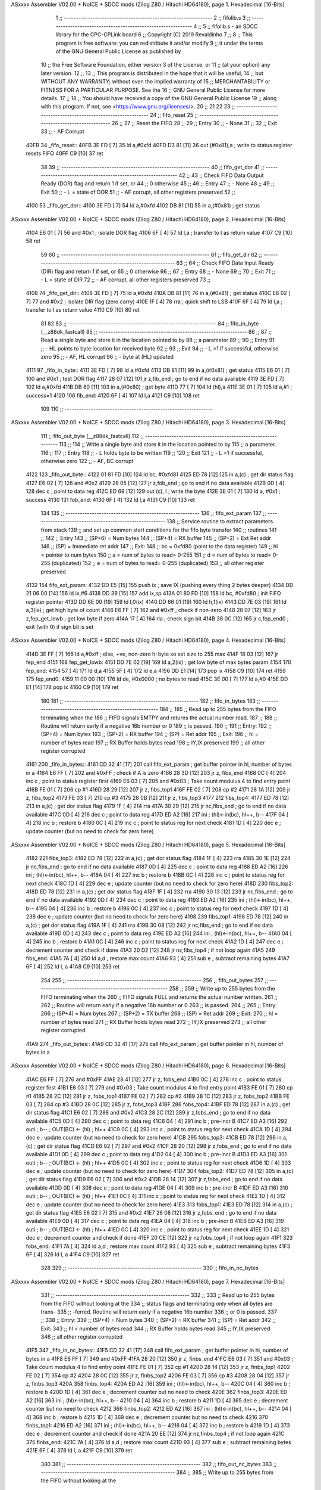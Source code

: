 ASxxxx Assembler V02.00 + NoICE + SDCC mods  (Zilog Z80 / Hitachi HD64180), page 1.
Hexadecimal [16-Bits]



                              1         ;; --------------------------------------------------------------
                              2         ;; fifolib.s
                              3         ;; --------------------------------------------------------------
                              4         ;;
                              5 	;; fifolib.s - an SDCC library for the CPC-CPLink board
                              6 	;; Copyright (C) 2019  Revaldinho
                              7 	;;
                              8 	;; This program is free software: you can redistribute it and/or modify
                              9 	;; it under the terms of the GNU General Public License as published by
                             10 	;; the Free Software Foundation, either version 3 of the License, or
                             11 	;; (at your option) any later version.
                             12 	;;
                             13 	;; This program is distributed in the hope that it will be useful,
                             14 	;; but WITHOUT ANY WARRANTY; without even the implied warranty of
                             15 	;; MERCHANTABILITY or FITNESS FOR A PARTICULAR PURPOSE.  See the
                             16 	;; GNU General Public License for more details.
                             17 	;;
                             18 	;; You should have received a copy of the GNU General Public License
                             19 	;; along with this program.  If not, see <https://www.gnu.org/licenses/>.
                             20         ;;
                             21 
                             22 
                             23 	;; --------------------------------------------------------------
                             24 	;; fifo_reset
                             25 	;; --------------------------------------------------------------
                             26 	;;
                             27 	;; Reset the FIFO
                             28 	;;
                             29 	;; Entry
                             30 	;; - None
                             31 	;;
                             32 	;; Exit
                             33 	;; - AF Corrupt
   40FB                      34 _fifo_reset::
   40FB 3E FD         [ 7]   35         ld   a,#0xfd
   40FD D3 81         [11]   36         out  (#0x81),a        	; write to status register resets FIFO
   40FF C9            [10]   37         ret
                             38 
                             39 	;; --------------------------------------------------------------
                             40 	;; fifo_get_dor
                             41 	;; --------------------------------------------------------------
                             42 	;;
                             43 	;; Check FIFO Data Output Ready (DOR) flag and return 1 if set, or
                             44         ;; 0 otherwise
                             45 	;;
                             46 	;; Entry
                             47 	;; - None
                             48 	;;
                             49 	;; Exit
                             50 	;; - L = state of DOR
                             51 	;; - AF corrupt, all other registers preserved
                             52         ;; 
   4100                      53 _fifo_get_dor::
   4100 3E FD         [ 7]   54         ld   a,#0xfd
   4102 DB 81         [11]   55         in   a,(#0x81)         	; get status
ASxxxx Assembler V02.00 + NoICE + SDCC mods  (Zilog Z80 / Hitachi HD64180), page 2.
Hexadecimal [16-Bits]



   4104 E6 01         [ 7]   56         and  #0x1              	; isolate DOR flag
   4106 6F            [ 4]   57         ld   l,a                ; transfer to l as return value
   4107 C9            [10]   58         ret
                             59 
                             60 	;; --------------------------------------------------------------
                             61 	;; fifo_get_dir
                             62 	;; --------------------------------------------------------------
                             63 	;;
                             64 	;; Check FIFO Data Input Ready (DIR) flag and return 1 if set, or
                             65         ;; 0 otherwise
                             66 	;;
                             67 	;; Entry
                             68 	;; - None
                             69 	;;
                             70 	;; Exit
                             71 	;; - L = state of DIR
                             72 	;; - AF corrupt, all other registers preserved
                             73         ;; 
   4108                      74 _fifo_get_dir::
   4108 3E FD         [ 7]   75         ld   a,#0xfd
   410A DB 81         [11]   76         in   a,(#0x81)         	; get status
   410C E6 02         [ 7]   77         and  #0x2              	; isolate DIR flag (zero carry)
   410E 1F            [ 4]   78         rra                     ; quick shift to LSB
   410F 6F            [ 4]   79         ld   l,a                ; transfer to l as return value
   4110 C9            [10]   80         ret
                             81         
                             82         
                             83 	;; --------------------------------------------------------------
                             84 	;; fifo_in_byte    (__z88dk_fastcall)
                             85 	;; --------------------------------------------------------------
                             86 	;;
                             87 	;; Read a single byte and store it in the location pointed to by
                             88 	;; a parameter
                             89 	;;
                             90 	;; Entry
                             91 	;; - HL points to byte location for received byte
                             92 	;;
                             93 	;; Exit
                             94 	;; - L =1 if successful, otherwise zero
                             95 	;; - AF, HL corrupt
                             96 	;; - byte at (HL) updated
   4111                      97 _fifo_in_byte::
   4111 3E FD         [ 7]   98         ld   a,#0xfd
   4113 DB 81         [11]   99         in   a,(#0x81)         	; get status
   4115 E6 01         [ 7]  100         and  #0x1              	; test DOR flag
   4117 28 07         [12]  101         jr   z,fib_end       	; go to end if no data available
   4119 3E FD         [ 7]  102         ld   a,#0xfd
   411B DB 80         [11]  103         in   a,(#0x80)         	; get byte
   411D 77            [ 7]  104 	ld   (hl),a
   411E 3E 01         [ 7]  105         ld   a,#1               ; success=1
   4120                     106 fib_end:
   4120 6F            [ 4]  107         ld   l,a
   4121 C9            [10]  108         ret
                            109 
                            110 	;; --------------------------------------------------------------
ASxxxx Assembler V02.00 + NoICE + SDCC mods  (Zilog Z80 / Hitachi HD64180), page 3.
Hexadecimal [16-Bits]



                            111 	;; fifo_out_byte    (__z88dk_fastcall)
                            112 	;; --------------------------------------------------------------
                            113 	;;
                            114 	;; Write a single byte and store it in the location pointed to by
                            115 	;; a parameter.
                            116 	;;
                            117 	;; Entry
                            118 	;; - L holds byte to be written
                            119 	;;
                            120 	;; Exit
                            121 	;; - L =1 if successful, otherwise zero
                            122 	;; - AF, BC corrupt
   4122                     123 _fifo_out_byte::
   4122 01 81 FD      [10]  124         ld   bc, #0xfd81
   4125 ED 78         [12]  125         in   a,(c)         	; get dir status flag
   4127 E6 02         [ 7]  126         and  #0x2
   4129 28 05         [12]  127         jr   z,fob_end          ; go to end if no data available
   412B 0D            [ 4]  128         dec c			; point to data reg
   412C ED 69         [12]  129         out (c), l              ; write the byte
   412E 3E 01         [ 7]  130         ld   a, #0x1           	; success
   4130                     131 fob_end:
   4130 6F            [ 4]  132         ld   l,a
   4131 C9            [10]  133         ret
                            134 
                            135 	;; --------------------------------------------------------
                            136 	;; fifo_ext_param
                            137 	;; --------------------------------------------------------
                            138         ;; Service routine to extract parameters from stack
                            139         ;; and set up common start conditions for the fifo byte transfer
                            140         ;; routines
                            141         ;;
                            142         ;; Entry
                            143 	;;  (SP+6) = Num bytes
                            144 	;;  (SP+4) = RX buffer
                            145 	;;  (SP+2) = Ext Ret addr
                            146         ;;  (SP)   = Immediate ret addr
                            147 	;; Exit:
                            148         ;;  bc     = 0xfd80 (point to the data register)
                            149 	;;  hl     = pointer to num bytes
                            150 	;;   a     = num of bytes to read= 0-255
                            151         ;;   d     = num of bytes to read= 0-255 (duplicated)
                            152         ;;   e     = num of bytes to read= 0-255 (duplicated)
                            153 	;;  all other register preserved
   4132                     154 fifo_ext_param:
   4132 DD E5         [15]  155         push ix                 ; save IX (pushing every thing 2 bytes deeper)
   4134 DD 21 06 00   [14]  156         ld   ix,#6
   4138 DD 39         [15]  157         add  ix,sp
   413A 01 80 FD      [10]  158         ld   bc, #0xfd80        ; init FIFO register pointer
   413D DD 6E 00      [19]  159         ld   l,0(ix)
   4140 DD 66 01      [19]  160         ld   h,1(ix)
   4143 DD 7E 03      [19]  161         ld   a,3(ix)            ; get high byte of count
   4146 E6 FF         [ 7]  162         and  #0xff              ; check if non-zero
   4148 28 07         [12]  163         jr   z,fep_get_lowb     ; get low byte if zero
   414A 17            [ 4]  164         rla                     ; check sign bit
   414B 38 0C         [12]  165         jr   c,fep_end0         ; exit (with 0) if sign bit is set
ASxxxx Assembler V02.00 + NoICE + SDCC mods  (Zilog Z80 / Hitachi HD64180), page 4.
Hexadecimal [16-Bits]



   414D 3E FF         [ 7]  166         ld   a,#0xff            ; else, +ve, non-zero hi byte so set size to 255 max
   414F 18 03         [12]  167         jr   fep_end
   4151                     168 fep_get_lowb:
   4151 DD 7E 02      [19]  169         ld   a,2(ix)            ; get low byte of max bytes param
   4154                     170 fep_end:
   4154 57            [ 4]  171         ld   d,a
   4155 5F            [ 4]  172         ld   e,a
   4156 DD E1         [14]  173         pop  ix
   4158 C9            [10]  174         ret
   4159                     175 fep_end0:
   4159 11 00 00      [10]  176         ld   de, #0x0000        ; no bytes to read
   415C 3E 00         [ 7]  177         ld   a,#0
   415E DD E1         [14]  178         pop  ix
   4160 C9            [10]  179         ret
                            180 
                            181 	;; --------------------------------------------------------
                            182 	;; fifo_in_bytes
                            183 	;; --------------------------------------------------------
                            184 	;;
                            185 	;; Read up to 255 bytes from the FIFO terminating when the
                            186 	;; FIFO signals EMTPY and returns the actual number read.
                            187 	;;
                            188 	;; Routine will return early if a negative 16b number or 0
                            189 	;; is passed.
                            190 	;;
                            191 	;; Entry:
                            192 	;;  (SP+4) = Num bytes
                            193 	;;  (SP+2) = RX buffer
                            194 	;;  (SP)   = Ret addr
                            195 	;; Exit:
                            196 	;;  hl     = number of bytes read
                            197 	;;  RX Buffer holds bytes read
                            198 	;;  IY,IX preserved
                            199 	;;  all other register corrupted
   4161                     200 _fifo_in_bytes::
   4161 CD 32 41      [17]  201         call fifo_ext_param     ; get buffer pointer in hl, number of bytes in a
   4164 E6 FF         [ 7]  202         and  #0xFF              ; check if A is zero
   4166 28 3D         [12]  203         jr   z, fibs_end
   4168 0C            [ 4]  204         inc  c                  ; point to status register first
   4169 E6 03         [ 7]  205         and  #0x03              ; Take count modulus 4 to find entry point
   416B FE 01         [ 7]  206         cp   #1
   416D 28 29         [12]  207         jr   z, fibs_top1
   416F FE 02         [ 7]  208         cp   #2
   4171 28 1A         [12]  209         jr   z, fibs_top2
   4173 FE 03         [ 7]  210         cp   #3
   4175 28 0B         [12]  211         jr   z, fibs_top3
   4177                     212 fibs_top4:
   4177 ED 78         [12]  213         in   a,(c)              ; get dor status flag
   4179 1F            [ 4]  214         rra
   417A 30 29         [12]  215         jr   nc,fibs_end  	; go to end if no data available
   417C 0D            [ 4]  216         dec  c            	; point to data reg
   417D ED A2         [16]  217         ini               	; (hl)<-in(bc), hl++, b--
   417F 04            [ 4]  218         inc  b            	; restore b
   4180 0C            [ 4]  219         inc  c            	; point to status reg for next check
   4181 1D            [ 4]  220         dec  e            	; update counter (but no need to check for zero here)
ASxxxx Assembler V02.00 + NoICE + SDCC mods  (Zilog Z80 / Hitachi HD64180), page 5.
Hexadecimal [16-Bits]



   4182                     221 fibs_top3:
   4182 ED 78         [12]  222         in   a,(c)              ; get dor status flag
   4184 1F            [ 4]  223         rra
   4185 30 1E         [12]  224         jr   nc,fibs_end  	; go to end if no data available
   4187 0D            [ 4]  225         dec  c            	; point to data reg
   4188 ED A2         [16]  226         ini               	; (hl)<-in(bc), hl++, b--
   418A 04            [ 4]  227         inc  b            	; restore b
   418B 0C            [ 4]  228         inc  c            	; point to status reg for next check
   418C 1D            [ 4]  229         dec  e            	; update counter (but no need to check for zero here)
   418D                     230 fibs_top2:
   418D ED 78         [12]  231         in   a,(c)              ; get dor status flag
   418F 1F            [ 4]  232         rra
   4190 30 13         [12]  233         jr   nc,fibs_end  	; go to end if no data available
   4192 0D            [ 4]  234         dec  c            	; point to data reg
   4193 ED A2         [16]  235         ini               	; (hl)<-in(bc), hl++, b--
   4195 04            [ 4]  236         inc  b            	; restore b
   4196 0C            [ 4]  237         inc  c            	; point to status reg for next check
   4197 1D            [ 4]  238         dec  e            	; update counter (but no need to check for zero here)
   4198                     239 fibs_top1:
   4198 ED 78         [12]  240         in   a,(c)        	; get dor status flag
   419A 1F            [ 4]  241         rra
   419B 30 08         [12]  242         jr   nc,fibs_end  	; go to end if no data available
   419D 0D            [ 4]  243         dec  c            	; point to data reg
   419E ED A2         [16]  244         ini               	; (hl)<-in(bc), hl++, b--
   41A0 04            [ 4]  245         inc  b            	; restore b
   41A1 0C            [ 4]  246         inc  c            	; point to status reg for next check
   41A2 1D            [ 4]  247         dec  e            	; decrement counter and check if done
   41A3 20 D2         [12]  248         jr   nz,fibs_top4 	; if not loop again
   41A5                     249 fibs_end:
   41A5 7A            [ 4]  250         ld   a,d          	; restore max count
   41A6 93            [ 4]  251         sub  e            	; subtract remaining bytes
   41A7 6F            [ 4]  252         ld   l, a
   41A8 C9            [10]  253         ret
                            254 
                            255 	;; --------------------------------------------------------
                            256 	;; fifo_out_bytes
                            257 	;; --------------------------------------------------------
                            258 	;;
                            259 	;; Write up to 255 bytes from the FIFO terminating when the
                            260 	;; FIFO signals FULL and returns the actual number written.
                            261 	;;
                            262 	;; Routine will return early if a negative 16b number or 0
                            263 	;; is passed.
                            264 	;;
                            265 	;; Entry:
                            266 	;;  (SP+4) = Num bytes
                            267 	;;  (SP+2) = TX buffer
                            268 	;;  (SP)   = Ret addr
                            269 	;; Exit:
                            270 	;;  hl     = number of bytes read
                            271 	;;  RX Buffer holds bytes read
                            272 	;;  IY,IX preserved
                            273 	;;  all other register corrupted
   41A9                     274 _fifo_out_bytes::
   41A9 CD 32 41      [17]  275         call fifo_ext_param     ; get buffer pointer in hl, number of bytes in a
ASxxxx Assembler V02.00 + NoICE + SDCC mods  (Zilog Z80 / Hitachi HD64180), page 6.
Hexadecimal [16-Bits]



   41AC E6 FF         [ 7]  276         and  #0xFF
   41AE 28 41         [12]  277         jr   z, fobs_end
   41B0 0C            [ 4]  278         inc  c                  ; point to status register first
   41B1 E6 03         [ 7]  279         and  #0x03              ; Take count modulus 4 to find entry point
   41B3 FE 01         [ 7]  280         cp   #1
   41B5 28 2C         [12]  281         jr   z, fobs_top1
   41B7 FE 02         [ 7]  282         cp   #2
   41B9 28 1C         [12]  283         jr   z, fobs_top2
   41BB FE 03         [ 7]  284         cp   #3
   41BD 28 0C         [12]  285         jr   z, fobs_top3
   41BF                     286 fobs_top4:
   41BF ED 78         [12]  287         in   a,(c)              ; get dir status flag
   41C1 E6 02         [ 7]  288         and  #0x2
   41C3 28 2C         [12]  289         jr   z,fobs_end  	; go to end if no data available
   41C5 0D            [ 4]  290         dec  c            	; point to data reg
   41C6 04            [ 4]  291         inc  b                  ; pre-incr B
   41C7 ED A3         [16]  292         outi               	; b-- ; OUT(BC) <- (hl) ; hl++
   41C9 0C            [ 4]  293         inc  c            	; point to status reg for next check
   41CA 1D            [ 4]  294         dec  e            	; update counter (but no need to check for zero here)
   41CB                     295 fobs_top3:
   41CB ED 78         [12]  296         in   a,(c)              ; get dir status flag
   41CD E6 02         [ 7]  297         and  #0x2
   41CF 28 20         [12]  298         jr   z,fobs_end  	; go to end if no data available
   41D1 0D            [ 4]  299         dec  c            	; point to data reg
   41D2 04            [ 4]  300         inc  b                  ; pre-incr B
   41D3 ED A3         [16]  301         outi               	; b-- ; OUT(BC) <- (hl) ; hl++
   41D5 0C            [ 4]  302         inc  c            	; point to status reg for next check
   41D6 1D            [ 4]  303         dec  e            	; update counter (but no need to check for zero here)
   41D7                     304 fobs_top2:
   41D7 ED 78         [12]  305         in   a,(c)              ; get dir status flag
   41D9 E6 02         [ 7]  306         and  #0x2
   41DB 28 14         [12]  307         jr   z,fobs_end  	; go to end if no data available
   41DD 0D            [ 4]  308         dec  c            	; point to data reg
   41DE 04            [ 4]  309         inc  b                  ; pre-incr B
   41DF ED A3         [16]  310         outi               	; b-- ; OUT(BC) <- (hl) ; hl++
   41E1 0C            [ 4]  311         inc  c            	; point to status reg for next check
   41E2 1D            [ 4]  312         dec  e            	; update counter (but no need to check for zero here)
   41E3                     313 fobs_top1:
   41E3 ED 78         [12]  314         in   a,(c)        	; get dir status flag
   41E5 E6 02         [ 7]  315         and  #0x2
   41E7 28 08         [12]  316         jr   z,fobs_end  	; go to end if no data available
   41E9 0D            [ 4]  317         dec  c            	; point to data reg
   41EA 04            [ 4]  318         inc  b                  ; pre-incr B
   41EB ED A3         [16]  319         outi               	; b-- ; OUT(BC) <- (hl) ; hl++
   41ED 0C            [ 4]  320         inc  c            	; point to status reg for next check
   41EE 1D            [ 4]  321         dec  e            	; decrement counter and check if done
   41EF 20 CE         [12]  322         jr   nz,fobs_top4 	; if not loop again
   41F1                     323 fobs_end:
   41F1 7A            [ 4]  324         ld   a,d          	; restore max count
   41F2 93            [ 4]  325         sub  e            	; subtract remaining bytes
   41F3 6F            [ 4]  326         ld   l, a
   41F4 C9            [10]  327         ret
                            328 
                            329 	;; --------------------------------------------------------
                            330 	;; fifo_in_nc_bytes
ASxxxx Assembler V02.00 + NoICE + SDCC mods  (Zilog Z80 / Hitachi HD64180), page 7.
Hexadecimal [16-Bits]



                            331 	;; --------------------------------------------------------
                            332 	;;
                            333 	;; Read up to 255 bytes from the FIFO without looking at the
                            334 	;; status flags and terminating only when all bytes are trans-
                            335         ;; -ferred. Routine will return early if a negative 16b number
                            336         ;; or 0 is passed.
                            337 	;;
                            338 	;; Entry:
                            339 	;;  (SP+4) = Num bytes
                            340 	;;  (SP+2) = RX buffer
                            341 	;;  (SP)   = Ret addr
                            342 	;; Exit:
                            343 	;;  hl     = number of bytes read
                            344 	;;  RX Buffer holds bytes read
                            345 	;;  IY,IX preserved
                            346 	;;  all other register corrupted
   41F5                     347 _fifo_in_nc_bytes::
   41F5 CD 32 41      [17]  348         call fifo_ext_param     ; get buffer pointer in hl, number of bytes in a
   41F8 E6 FF         [ 7]  349         and  #0xFF
   41FA 28 20         [12]  350         jr   z, finbs_end
   41FC E6 03         [ 7]  351         and  #0x03              ; Take count modulus 4 to find entry point
   41FE FE 01         [ 7]  352         cp   #1
   4200 28 14         [12]  353         jr   z, finbs_top1
   4202 FE 02         [ 7]  354         cp   #2
   4204 28 0C         [12]  355         jr   z, finbs_top2
   4206 FE 03         [ 7]  356         cp   #3
   4208 28 04         [12]  357         jr   z, finbs_top3
   420A                     358 finbs_top4:
   420A ED A2         [16]  359         ini               	; (hl)<-in(bc), hl++, b--
   420C 04            [ 4]  360         inc  b            	; restore b
   420D 1D            [ 4]  361         dec  e            	; decrement counter but no need to check
   420E                     362 finbs_top3:
   420E ED A2         [16]  363         ini               	; (hl)<-in(bc), hl++, b--
   4210 04            [ 4]  364         inc  b            	; restore b
   4211 1D            [ 4]  365         dec  e            	; decrement counter but no need to check
   4212                     366 finbs_top2:
   4212 ED A2         [16]  367         ini               	; (hl)<-in(bc), hl++, b--
   4214 04            [ 4]  368         inc  b            	; restore b
   4215 1D            [ 4]  369         dec  e            	; decrement counter but no need to check
   4216                     370 finbs_top1:
   4216 ED A2         [16]  371         ini               	; (hl)<-in(bc), hl++, b--
   4218 04            [ 4]  372         inc  b            	; restore b
   4219 1D            [ 4]  373         dec  e            	; decrement counter and check if done
   421A 20 EE         [12]  374         jr   nz,finbs_top4 	; if not loop again
   421C                     375 finbs_end:
   421C 7A            [ 4]  376         ld   a,d          	; restore max count
   421D 93            [ 4]  377         sub  e            	; subtract remaining bytes
   421E 6F            [ 4]  378         ld   l, a
   421F C9            [10]  379         ret
                            380 
                            381 	;; --------------------------------------------------------
                            382 	;; fifo_out_nc_bytes
                            383 	;; --------------------------------------------------------
                            384 	;;
                            385 	;; Write up to 255 bytes from the FIFO without looking at the
ASxxxx Assembler V02.00 + NoICE + SDCC mods  (Zilog Z80 / Hitachi HD64180), page 8.
Hexadecimal [16-Bits]



                            386 	;; status flags and terminating only when all bytes are trans-
                            387         ;; -ferred. Routine will return early if a negative 16b number
                            388         ;; or 0 is passed.
                            389 	;;
                            390 	;; Entry:
                            391 	;;  (SP+4) = Num bytes
                            392 	;;  (SP+2) = TX buffer
                            393 	;;  (SP)   = Ret addr
                            394 	;; Exit:
                            395 	;;  hl     = number of bytes read
                            396 	;;  RX Buffer holds bytes read
                            397 	;;  IY,IX preserved
                            398 	;;  all other register corrupted
   4220                     399 _fifo_out_nc_bytes::
   4220 CD 32 41      [17]  400         call fifo_ext_param     ; get buffer pointer in hl, number of bytes in a
   4223 E6 FF         [ 7]  401         and  #0xFF
   4225 28 20         [12]  402         jr   z, fonbs_end
   4227 E6 03         [ 7]  403         and  #0x03              ; Take count modulus 4 to find entry point
   4229 FE 01         [ 7]  404         cp   #1
   422B 28 14         [12]  405         jr   z, fonbs_top1
   422D FE 02         [ 7]  406         cp   #2
   422F 28 0C         [12]  407         jr   z, fonbs_top2
   4231 FE 03         [ 7]  408         cp   #3
   4233 28 04         [12]  409         jr   z, fonbs_top3
   4235                     410 fonbs_top4:
   4235 04            [ 4]  411         inc  b            	; pre-inc  b
   4236 ED A3         [16]  412         outi               	; b-- ; OUT(BC)<-(HL) ; hl++
   4238 1D            [ 4]  413         dec e
   4239                     414 fonbs_top3:
   4239 04            [ 4]  415         inc  b            	; pre-inc  b
   423A ED A3         [16]  416         outi               	; b-- ; OUT(BC)<-(HL) ; hl++
   423C 1D            [ 4]  417         dec e
   423D                     418 fonbs_top2:
   423D 04            [ 4]  419         inc  b            	; pre-inc  b
   423E ED A3         [16]  420         outi               	; b-- ; OUT(BC)<-(HL) ; hl++
   4240 1D            [ 4]  421         dec e
   4241                     422 fonbs_top1:
   4241 04            [ 4]  423         inc  b            	; pre-inc  b
   4242 ED A3         [16]  424         outi               	; b-- ; OUT(BC)<-(HL) ; hl++
   4244 1D            [ 4]  425         dec  e            	; decrement counter and check if done
   4245 20 EE         [12]  426         jr   nz,fonbs_top4 	; if not loop again
   4247                     427 fonbs_end:
   4247 7A            [ 4]  428         ld   a,d                ; restore max count
   4248 93            [ 4]  429         sub  e            	; subtract remaining bytes
   4249 6F            [ 4]  430         ld   l, a
   424A C9            [10]  431         ret
